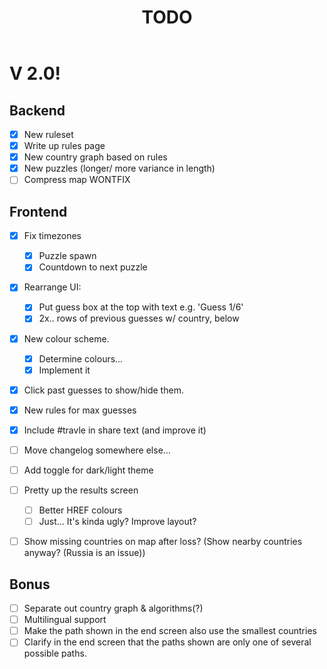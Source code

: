 #+title: TODO

* V 2.0!

** Backend
- [X] New ruleset
- [X] Write up rules page
- [X] New country graph based on rules
- [X] New puzzles (longer/ more variance in length)
- [ ] Compress map WONTFIX

** Frontend
- [X] Fix timezones
  + [X] Puzzle spawn
  + [X] Countdown to next puzzle

- [X] Rearrange UI:
  + [X] Put guess box at the top with text e.g. 'Guess 1/6'
  + [X] 2x.. rows of previous guesses w/ country, below
- [X] New colour scheme.
  + [X] Determine colours...
  + [X] Implement it

- [X] Click past guesses to show/hide them.

- [X] New rules for max guesses
- [X] Include #travle in share text (and improve it)
- [ ] Move changelog somewhere else...
- [ ] Add toggle for dark/light theme
- [ ] Pretty up the results screen
  - [ ] Better HREF colours
  - [ ] Just... It's kinda ugly? Improve layout?
- [ ] Show missing countries on map after loss? (Show nearby countries anyway? (Russia is an issue))

** Bonus
- [ ] Separate out country graph & algorithms(?)
- [ ] Multilingual support
- [ ] Make the path shown in the end screen also use the smallest countries
- [ ] Clarify in the end screen that the paths shown are only one of several possible paths.
